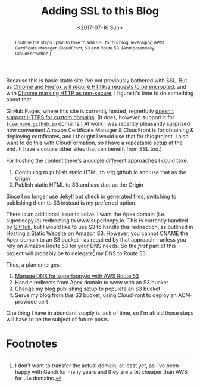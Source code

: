 #+title: Adding SSL to this Blog
#+date: <2017-07-16 Sun>
#+begin_abstract
I outline the steps I plan to take to add SSL to this blog, leveraging
AWS Certificate Manager, CloudFront, S3 and Route 53. (And potentially
CloudFormation.)
#+end_abstract
#+index: SSL!Adding to this blog

Because this is basic static site I've not previously bothered with
SSL. But as [[https://www.mnot.net/blog/2014/01/04/strengthening_http_a_personal_view][Chrome and Firefox will require HTTP/2 requests to be
encrypted]], and with [[https://www.chromium.org/Home/chromium-security/marking-http-as-non-secure][Chrome marking HTTP as non-secure]], I figure it's
time to do something about that.

GitHub Pages, where this site is currently hosted, regretfully [[https://github.com/isaacs/github/issues/156][doesn't
support HTTPS for custom domains]]. (It does, however, support it for
[[https://github.com/blog/2186-https-for-github-pages][=$username.github.io=]] domains.) At work I was recently pleasantly
surprised how convenient Amazon Certificate Manager & CloudFront is
for obtaining & deploying certificates, and I thought I would use that
for this project. I also want to do this with CloudFormation, so I
have a repeatable setup at the end. (I have a couple other sites that
can benefit from SSL too.)

For hosting the content there's a couple different approaches I could
take:
1. Continuing to publish static HTML to stig.github.io and use that
   as the Origin
2. Publish static HTML to S3 and use /that/ as the Origin
Since I no longer use Jekyll but check in generated files, switching
to publishing them to S3 instead is my preferred option.

There is an additional issue to solve. I want the Apex domain (i.e.
superloopy.io) redirecting to www.superloopy.io. This is currently
handled by [[https://help.github.com/articles/setting-up-an-apex-domain/][GitHub]], but I would like to use S3 to handle this
redirection, as outlined in [[https://docs.aws.amazon.com/AmazonS3/latest/dev/WebsiteHosting.html][Hosting a Static Website on Amazon S3]].
However, you cannot CNAME the Apex domain to an S3 bucket---as
required by that approach---unless you rely on Amazon Route 53 for
your DNS needs. So the /first/ part of this project will probably be to
delegate[fn:1] my DNS to Route 53.

Thus, a plan emerges:
1. [[file:route-53-cloudformation.org][Manage DNS for superloopy.io with AWS Route 53]]
2. Handle redirects from Apex domain to www with an S3 bucket
3. Change my blog publishing setup to populate an S3 bucket
4. Serve my blog from this S3 bucket, using CloudFront to deploy an
   ACM-provided cert

One thing I have in abundant supply is lack of time, so I'm afraid
those steps will have to be the subject of future posts.

* Footnotes

[fn:1] I don't want to transfer the actual domain, at least yet, as
I've been happy with Gandi for many years and they are a bit cheaper
than AWS for =.io= domains.

